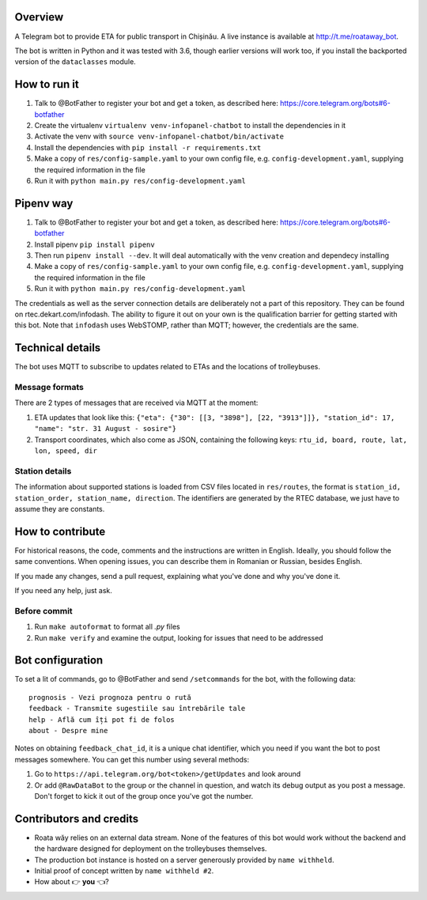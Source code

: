 Overview
========

A Telegram bot to provide ETA for public transport in Chișinău. A live instance is available at http://t.me/roataway_bot. 

The bot is written in Python and it was tested with 3.6, though earlier versions will work too, if you install the backported version of the ``dataclasses`` module.


How to run it
=============

#. Talk to @BotFather to register your bot and get a token, as described here: https://core.telegram.org/bots#6-botfather
#. Create the virtualenv ``virtualenv venv-infopanel-chatbot`` to install the dependencies in it
#. Activate the venv with ``source venv-infopanel-chatbot/bin/activate``
#. Install the dependencies with ``pip install -r requirements.txt``
#. Make a copy of ``res/config-sample.yaml`` to your own config file, e.g. ``config-development.yaml``, supplying the required information in the file
#. Run it with ``python main.py res/config-development.yaml``


Pipenv way
==========

#. Talk to @BotFather to register your bot and get a token, as described here: https://core.telegram.org/bots#6-botfather
#. Install pipenv ``pip install pipenv``
#. Then run ``pipenv install --dev``. It will deal automatically with the venv creation and dependecy installing
#. Make a copy of ``res/config-sample.yaml`` to your own config file, e.g. ``config-development.yaml``, supplying the required information in the file
#. Run it with ``python main.py res/config-development.yaml``


The credentials as well as the server connection details are deliberately not a part of this repository. They can be found on rtec.dekart.com/infodash. The ability to figure it out on your own is the qualification barrier for getting started with this bot. Note that ``infodash`` uses WebSTOMP, rather than MQTT; however, the credentials are the same.


Technical details
=================

The bot uses MQTT to subscribe to updates related to ETAs and the locations of trolleybuses.


Message formats
---------------

There are 2 types of messages that are received via MQTT at the moment:

#. ETA updates that look like this: ``{"eta": {"30": [[3, "3898"], [22, "3913"]]}, "station_id": 17, "name": "str. 31 August - sosire"}``
#. Transport coordinates, which also come as JSON, containing the following keys: ``rtu_id, board, route, lat, lon, speed, dir``

Station details
---------------

The information about supported stations is loaded from CSV files located in ``res/routes``, the format is ``station_id, station_order, station_name, direction``. The identifiers are generated by the RTEC database, we just have to assume they are constants. 


How to contribute
=================

For historical reasons, the code, comments and the instructions are written in English. Ideally, you should follow the same conventions. When opening issues, you can describe them in Romanian or Russian, besides English.

If you made any changes, send a pull request, explaining what you've done and why you've done it.

If you need any help, just ask.

Before commit
-------------
1. Run ``make autoformat`` to format all `.py` files
2. Run ``make verify`` and examine the output, looking for issues that need to be addressed


Bot configuration
=================

To set a lit of commands, go to @BotFather and send ``/setcommands`` for the bot, with the following data::

    prognosis - Vezi prognoza pentru o rută
    feedback - Transmite sugestiile sau întrebările tale
    help - Află cum îți pot fi de folos
    about - Despre mine

Notes on obtaining ``feedback_chat_id``, it is a unique chat identifier, which you need if you want the bot to post messages somewhere. You can get this number using several methods:

#. Go to ``https://api.telegram.org/bot<token>/getUpdates`` and look around
#. Or add ``@RawDataBot`` to the group or the channel in question, and watch its debug output as you post a message. Don't forget to kick it out of the group once you've got the number.


Contributors and credits
========================

* Roata wăy relies on an external data stream. None of the features of this bot would work without the backend and the hardware designed for deployment on the trolleybuses themselves.
* The production bot instance is hosted on a server generously provided by ``name withheld``.
* Initial proof of concept written by ``name withheld #2``.
* How about 👉 **you** 👈?